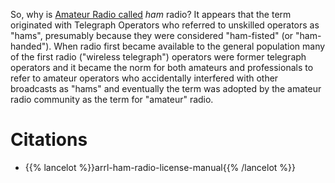#+BEGIN_COMMENT
.. title: Why Is Ham Radio Called Ham Radio?
.. slug: why-is-ham-radio-called-ham-radio
.. date: 2020-07-29 20:21:08 UTC-07:00
.. tags: ham radio,etymology,slipnote
.. category: Etymology
.. link: 
.. description: A look at where the term "Ham Radio" comes from.
.. type: text
#+END_COMMENT

So, why is [[https://www.wikiwand.com/en/Amateur_radio][Amateur Radio called]] /ham/ radio? It appears that the term originated with Telegraph Operators who referred to unskilled operators as "hams", presumably because they were considered "ham-fisted" (or "ham-handed"). When radio first became available to the general population many of the first radio ("wireless telegraph") operators were former telegraph operators and it became the norm for both amateurs and professionals to refer to amateur operators who accidentally interfered with other broadcasts as "hams" and eventually the term was adopted by the amateur radio community as the term for "amateur" radio.

* Citations

 - {{% lancelot %}}arrl-ham-radio-license-manual{{% /lancelot %}}
